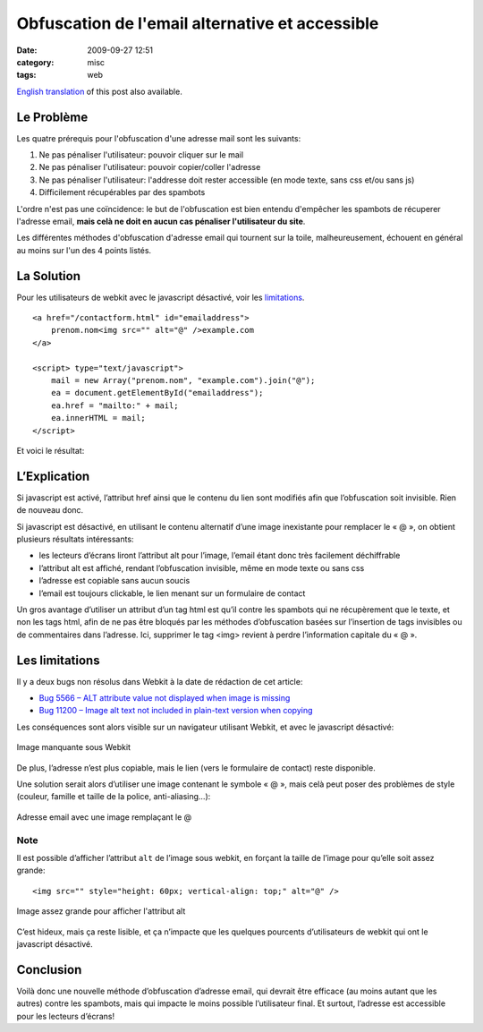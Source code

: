 Obfuscation de l'email alternative et accessible
#####################################################
:date: 2009-09-27 12:51
:category: misc
:tags: web

`English translation`_ of this post also available.

Le Problème
~~~~~~~~~~~

Les quatre prérequis pour l'obfuscation d'une adresse mail sont les
suivants:

#. Ne pas pénaliser l'utilisateur: pouvoir cliquer sur le mail
#. Ne pas pénaliser l'utilisateur: pouvoir copier/coller l'adresse
#. Ne pas pénaliser l'utilisateur: l'addresse doit rester accessible (en
   mode texte, sans css et/ou sans js)
#. Difficilement récupérables par des spambots

L'ordre n'est pas une coïncidence: le but de l'obfuscation est bien
entendu d'empêcher les spambots de récuperer l'adresse email, **mais
celà ne doit en aucun cas pénaliser l'utilisateur du site**.

Les différentes méthodes d'obfuscation d'adresse email qui tournent sur
la toile, malheureusement, échouent en général au moins sur l'un des 4
points listés.

La Solution
~~~~~~~~~~~

Pour les utilisateurs de webkit avec le javascript désactivé, voir les
`limitations`_.

::

    <a href="/contactform.html" id="emailaddress">
        prenom.nom<img src="" alt="@" />example.com
    </a>

    <script> type="text/javascript">
        mail = new Array("prenom.nom", "example.com").join("@");
        ea = document.getElementById("emailaddress");
        ea.href = "mailto:" + mail;
        ea.innerHTML = mail;
    </script>

Et voici le résultat: 

.. raw:: html

    <p><a id="emailaddress" href="/contactform.html">prenom.nom<img alt="@" />example.com</a><br />
    <script type="text/javascript">
        mail = new Array("prenom.nom", "example.com").join("@");
        ea = document.getElementById("emailaddress");
        ea.href = "mailto:" + mail;
        ea.innerHTML = mail;
    </script>
    </p>


L’Explication
~~~~~~~~~~~~~

Si javascript est activé, l’attribut href ainsi que le contenu du lien
sont modifiés afin que l’obfuscation soit invisible. Rien de nouveau donc.

Si javascript est désactivé, en utilisant le contenu alternatif d’une
image inexistante pour remplacer le « @ », on obtient plusieurs résultats intéressants:

- les lecteurs d’écrans liront l’attribut alt pour l’image, l’email étant donc très facilement déchiffrable
- l’attribut alt est affiché, rendant l’obfuscation invisible, même en mode texte ou sans css
- l’adresse est copiable sans aucun soucis
- l’email est toujours clickable, le lien menant sur un formulaire de contact

Un gros avantage d’utiliser un attribut d’un tag html est qu’il contre les spambots qui ne récupèrement que le texte, et non les tags html, afin de ne pas être bloqués par les méthodes d’obfuscation basées sur l’insertion de tags invisibles ou de commentaires dans l’adresse.
Ici, supprimer le tag <img> revient à perdre l’information capitale du « @ ».


Les limitations
~~~~~~~~~~~~~~~

Il y a deux bugs non résolus dans Webkit à la date de rédaction de cet article:

- `Bug 5566 – ALT attribute value not displayed when image is missing`_
- `Bug 11200 – Image alt text not included in plain-text version when copying`_

Les conséquences sont alors visible sur un navigateur utilisant Webkit, et avec le javascript désactivé:

.. figure:: images/missing_image.png
    :alt: Image manquante sous Webkit
    :align: center
    :figwidth: image

    Image manquante sous Webkit

De plus, l’adresse n’est plus copiable, mais le lien (vers le formulaire de contact) reste disponible.

Une solution serait alors d’utiliser une image contenant le symbole « @ », mais celà peut poser des problèmes de style (couleur, famille et taille de la police, anti-aliasing…):

.. figure:: images/image_for_at.png
    :alt: Adresse email avec une image remplaçant le @
    :align: center
    :figwidth: image

    Adresse email avec une image remplaçant le @

Note
----

Il est possible d’afficher l’attribut ``alt`` de l’image sous webkit, en forçant la taille de l’image pour qu’elle soit assez grande::

    <img src="" style="height: 60px; vertical-align: top;" alt="@" />

.. figure:: images/missing_image_css.png
    :alt: Image assez grande pour afficher l'attribut alt
    :align: center
    :figwidth: image

    Image assez grande pour afficher l'attribut alt

C’est hideux, mais ça reste lisible, et ça n’impacte que les quelques pourcents d’utilisateurs de webkit qui ont le javascript désactivé.


Conclusion
~~~~~~~~~~

Voilà donc une nouvelle méthode d’obfuscation d’adresse email, qui devrait être efficace (au moins autant que les autres) contre les spambots, mais qui impacte le moins possible l’utilisateur final.
Et surtout, l’adresse est accessible pour les lecteurs d’écrans!

.. _English translation: http://acamo.fr/blog
.. _limitations: #limitations
.. _Bug 5566 – ALT attribute value not displayed when image is missing: https://bugs.webkit.org/show_bug.cgi?id=5566
.. _Bug 11200 – Image alt text not included in plain-text version when copying: https://bugs.webkit.org/show_bug.cgi?id=11200
